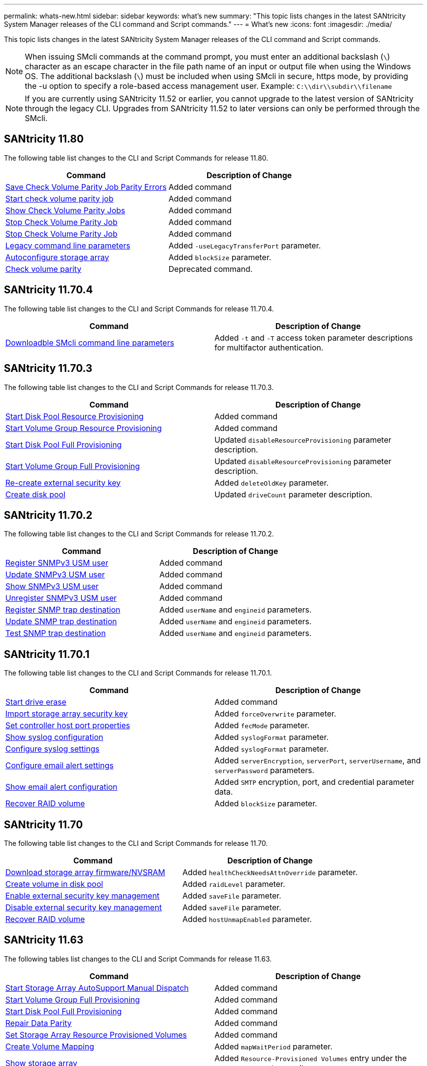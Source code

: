 ---
permalink: whats-new.html
sidebar: sidebar
keywords: what's new
summary: "This topic lists changes in the latest SANtricity System Manager releases of the CLI command and Script commands."
---
= What's new
:icons: font
:imagesdir: ./media/

[.lead]
This topic lists changes in the latest SANtricity System Manager releases of the CLI command and Script commands.

[NOTE]
====
When issuing SMcli commands at the command prompt, you must enter an additional backslash (`\`) character as an escape character in the file path name of an input or output file when using the Windows OS. The additional backslash (`\`) must be included when using SMcli in secure, https mode, by providing the -u option to specify a role-based access management user. Example: `C:\\dir\\subdir\\filename`
====

[NOTE]
====
If you are currently using SANtricity 11.52 or earlier, you cannot upgrade to the latest version of SANtricity through the legacy CLI. Upgrades from SANtricity 11.52 to later versions can only be performed through the SMcli.
====

== SANtricity 11.80

The following table list changes to the CLI and Script Commands for release 11.80.

[cols="2*",options="header"]
|===
| Command| Description of Change
a|
xref:./commands-a-z/save-check-vol-parity-job-errors.adoc[Save Check Volume Parity Job Parity Errors]
a|
Added command
a|
xref:./commands-a-z/start-check-vol-parity-job.adoc[Start check volume parity job]
a|
Added command
a|
xref:./commands-a-z/show-check-vol-parity-jobs.adoc[Show Check Volume Parity Jobs]
a|
Added command
a|
xref:./commands-a-z/stop-check-vol-parity-job.adoc[Stop Check Volume Parity Job]
a|
Added command
a|
xref:./commands-a-z/stop-check-vol-parity-job.adoc[Stop Check Volume Parity Job]
a|
Added command
a|
xref:./commands-a-z/command-line-parameters.adoc[Legacy command line parameters]
a|
Added `-useLegacyTransferPort` parameter. 
a|
xref:./commands-a-z/autoconfigure-storagearray.adoc[Autoconfigure storage array]
a|
Added `blockSize` parameter.
a|
xref:.commands-a-z/check-volume-parity.adoc[Check volume parity]
a|
Deprecated command. 

|===


== SANtricity 11.70.4

The following table list changes to the CLI and Script Commands for release 11.70.4.

[cols="2*",options="header"]
|===
| Command| Description of Change
a|
xref:./get-started/downloadable-smcli-parameters.adoc[Downloadble SMcli command line parameters]
a|
Added `-t` and `-T` access token parameter descriptions for multifactor authentication.
|===

== SANtricity 11.70.3

The following table list changes to the CLI and Script Commands for release 11.70.3.

[cols="2*",options="header"]
|===
| Command| Description of Change
a|
xref:./commands-a-z/start-diskpool-resourceprovisioning.adoc[Start Disk Pool Resource Provisioning]
a|
Added command
a|
xref:./commands-a-z/start-volumegroup-resourceprovisioning.adoc[Start Volume Group Resource Provisioning]
a|
Added command
a|
xref:./commands-a-z/start-diskpool-fullprovisioning.adoc[Start Disk Pool Full Provisioning]
a|
Updated `disableResourceProvisioning` parameter description.
a|
xref:./commands-a-z/start-volumegroup-fullprovisioning.adoc[Start Volume Group Full Provisioning]
a|
Updated `disableResourceProvisioning` parameter description.
a|
xref:./commands-a-z/recreate-storagearray-securitykey.html[Re-create external security key]
a|
Added `deleteOldKey` parameter.
a|
xref:./commands-a-z/create-diskpool.html[Create disk pool]
a|
Updated `driveCount` parameter description.
|===

== SANtricity 11.70.2

The following table list changes to the CLI and Script Commands for release 11.70.2.

[cols="2*",options="header"]
|===
| Command| Description of Change
a|
xref:./commands-a-z/create-snmpuser-username.adoc[Register SNMPv3 USM user]
a|
Added command
a|
xref:./commands-a-z/set-snmpuser-username.adoc[Update SNMPv3 USM user]
a|
Added command
a|
xref:./commands-a-z/show-allsnmpusers.adoc[Show SNMPv3 USM user]
a|
Added command
a|
xref:./commands-a-z/delete-snmpuser-username.adoc[Unregister SNMPv3 USM user]
a|
Added command
a|
xref:./commands-a-z/create-snmptrapdestination.adoc[Register SNMP trap destination]
a|
Added `userName` and `engineid` parameters.
a|
xref:./commands-a-z/set-snmptrapdestination-trapreceiverip.adoc[Update SNMP trap destination]
a|
Added `userName` and `engineid` parameters.
a|
xref:./commands-a-z/start-snmptrapdestination.adoc[Test SNMP trap destination]
a|
Added `userName` and `engineid` parameters.
|===

== SANtricity 11.70.1

The following table list changes to the CLI and Script Commands for release 11.70.1.

[cols="2*",options="header"]
|===
| Command| Description of Change
a|
xref:./commands-a-z/start-drive-erase.adoc[Start drive erase]
a|
Added command
a|
xref:./commands-a-z/import-storagearray-securitykey-file.adoc[Import storage array security key]
a|
Added `forceOverwrite` parameter.
a|
xref:./commands-a-z/set-controller-hostport.adoc[Set controller host port properties]
a|
Added `fecMode` parameter.
a|
xref:./commands-a-z/show-syslog-summary.adoc[Show syslog configuration]
a|
Added `syslogFormat` parameter.
a|
xref:./commands-a-z/set-syslog.adoc[Configure syslog settings]
a|
Added `syslogFormat` parameter.
a|
xref:./commands-a-z/set-emailalert.adoc[Configure email alert settings]
a|
Added `serverEncryption`, `serverPort`, `serverUsername`, and `serverPassword` parameters.
a|
xref:./commands-a-z/show-emailalert-summary.adoc[Show email alert configuration]
a|
Added `SMTP` encryption, port, and credential parameter data.
a|
xref:./commands-a-z/recover-volume.adoc[Recover RAID volume]
a|
Added `blockSize` parameter.
|===

== SANtricity 11.70

The following table list changes to the CLI and Script Commands for release 11.70.

[cols="2*",options="header"]
|===
| Command| Description of Change
a|
xref:./commands-a-z/download-storagearray-firmware.adoc[Download storage array firmware/NVSRAM]
a|
Added `healthCheckNeedsAttnOverride` parameter.
a|
xref:./commands-a-z/create-volume-diskpool.adoc[Create volume in disk pool]
a|
Added `raidLevel` parameter.
a|
xref:./commands-a-z/enable-storagearray-externalkeymanagement-file.adoc[Enable external security key management]
a|
Added `saveFile` parameter.
a|
xref:./commands-a-z/disable-storagearray-externalkeymanagement-file.adoc[Disable external security key management]
a|
Added `saveFile` parameter.
a|
xref:./commands-a-z/recover-volume.adoc[Recover RAID volume]
a|
Added `hostUnmapEnabled` parameter.
|===

== SANtricity 11.63

The following tables list changes to the CLI and Script Commands for release 11.63.

[cols="2*",options="header"]
|===
| Command| Description of Change
a|
xref:./commands-a-z/start-storagearray-autosupport-manualdispatch.adoc[Start Storage Array AutoSupport Manual Dispatch]
a|
Added command
a|
xref:./commands-a-z/start-volumegroup-fullprovisioning.adoc[Start Volume Group Full Provisioning]
a|
Added command
a|
xref:./commands-a-z/start-diskpool-fullprovisioning.adoc[Start Disk Pool Full Provisioning]
a|
Added command
a|
xref:./commands-a-z/repair-data-parity.adoc[Repair Data Parity]
a|
Added command
a|
xref:./commands-a-z/set-storagearray-resourceprovisionedvolumes.adoc[Set Storage Array Resource Provisioned Volumes]
a|
Added command
a|
xref:./commands-a-z/create-mapping-volume.adoc[Create Volume Mapping]
a|
Added `mapWaitPeriod` parameter.
a|
xref:./commands-a-z/show-storagearray.adoc[Show storage array]
a|
Added `Resource-Provisioned Volumes` entry under the `profile` parameter results.
a|
xref:./commands-a-z/create-diskpool.adoc[Create disk pool]
a|
Added `resourceProvisioningCapable` parameter.
a|
xref:./commands-a-z/create-volumegroup.adoc[Create volume group]
a|
Added `resourceProvisioningCapable` parameter.
a|
xref:./commands-a-z/show-volumegroup.adoc[Show volume group]
a|
Added `resource-provisioned` information in the command results.
a|
xref:./commands-a-z/create-raid-volume-automatic-drive-select.adoc[Create RAID volume (automatic drive select)]
a|
Added `resourceProvisioningCapable` parameter.
a|
xref:./commands-a-z/create-raid-volume-manual-drive-select.adoc[Create RAID volume (manual drive select)]
a|
Added `resourceProvisioningCapable` parameter.
a|
xref:./commands-a-z/show-diskpool.adoc[Show disk pool]
a|
Added `resource-provisioned` information in the command results.
|===

== SANtricity 11.62

The following table list changes to the CLI and Script Commands for release 11.62.

[cols="2*",options="header"]
|===
| Command| Description of Change
a|
xref:./commands-a-z/set-controller-hostport.adoc[Set controller host port properties]
a|
Added `Physical` and `Virtual` values for `host Port` parameter.
|===

== SANtricity 11.61 and below

* Added EF600 platform as supported array for applicable commands.

[cols="2*",options="header"]
|===
| Command| Description of Change
a|
xref:./commands-a-z/save-storagearray-supportdata.adoc[Save storage array support data]
a|
Added `object-bundle.json` data type.
a|
xref:./commands-a-z/show-alldrives.adoc[Show drive]
a|
Added NVMe4K compatibility.

a|
xref:./commands-a-z/activate-synchronous-mirroring.adoc[Activate synchronous mirroring]
a|
Added NVMe4K compatibility.

a|
xref:./commands-a-z/recreate-storagearray-mirrorrepository.adoc[Re-create synchronous mirroring repository volume]
a|
Added NVMe4K compatibility.

a|
xref:./commands-a-z/create-raid-volume-automatic-drive-select.adoc[Create RAID volume (automatic drive select)]
a|
Added NVMe4K compatibility.

a|
xref:./commands-a-z/show-storagearray-autoconfiguration.adoc[Show storage array auto configuration]
a|
Added NVMe4K compatibility.

a|
xref:./commands-a-z/autoconfigure-storagearray.adoc[Autoconfigure storage array]
a|
Added NVMe4K compatibility.

a|
xref:./commands-a-z/create-diskpool.adoc[Create disk pool]
a|
Added NVMe4K compatibility.

a|
xref:./commands-a-z/create-volumegroup.adoc[Create volume group]
a|
Added NVMe4K compatibility.

a|
xref:./commands-a-z/save-storagearray-autoloadbalancestatistics-file.adoc[Save auto-load balancing statistics]
a|
Added "Drive Lost Primary Path" note

a|
xref:./commands-a-z/set-storagearray-autoloadbalancingenable.adoc[Set storage array to enable or disable automatic load balancing]
a|
Added "Drive Lost Primary Path" note

a|
xref:./commands-a-z/add-certificate-from-array.adoc[Add certificate from array]
a|
Added command

a|
xref:./commands-a-z/add-certificate-from-file.adoc[Add certificate from file]
a|
Added command

a|
xref:./commands-a-z/delete-certificates.adoc[Delete certificates]
a|
Added command

a|
xref:./commands-a-z/show-certificates.adoc[Show certificates]
a|
Added command

a|
xref:./commands-a-z/add-array-label.adoc[Add array label]
a|
Added command

a|
xref:./commands-a-z/remove-array-label.adoc[Remove array label]
a|
Added command

a|
xref:./commands-a-z/show-array-label.adoc[Show array label]
a|
Added command

|===
